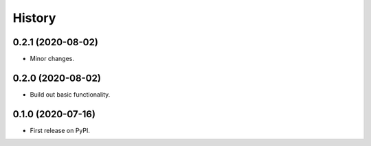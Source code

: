 =======
History
=======

0.2.1 (2020-08-02)
------------------

* Minor changes.

0.2.0 (2020-08-02)
------------------

* Build out basic functionality.

0.1.0 (2020-07-16)
------------------

* First release on PyPI.
